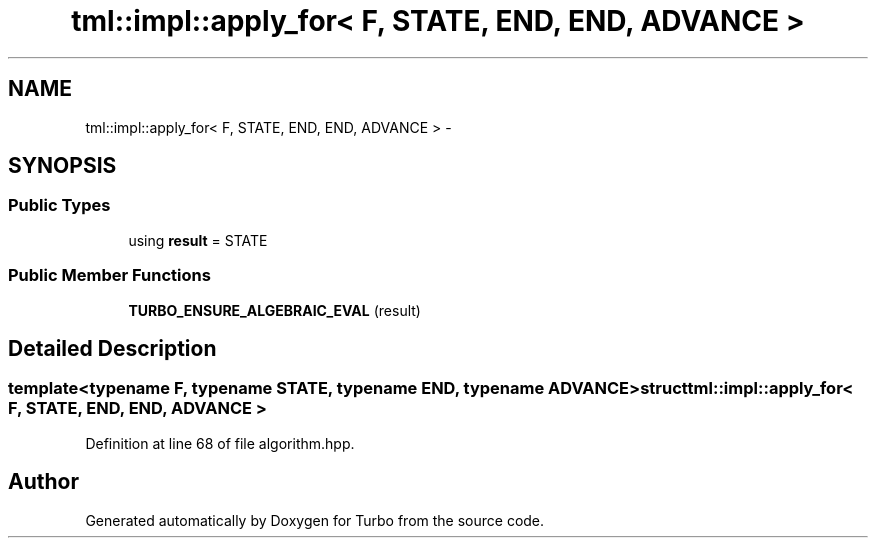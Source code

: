 .TH "tml::impl::apply_for< F, STATE, END, END, ADVANCE >" 3 "Fri Aug 22 2014" "Turbo" \" -*- nroff -*-
.ad l
.nh
.SH NAME
tml::impl::apply_for< F, STATE, END, END, ADVANCE > \- 
.SH SYNOPSIS
.br
.PP
.SS "Public Types"

.in +1c
.ti -1c
.RI "using \fBresult\fP = STATE"
.br
.in -1c
.SS "Public Member Functions"

.in +1c
.ti -1c
.RI "\fBTURBO_ENSURE_ALGEBRAIC_EVAL\fP (result)"
.br
.in -1c
.SH "Detailed Description"
.PP 

.SS "template<typename F, typename STATE, typename END, typename ADVANCE>struct tml::impl::apply_for< F, STATE, END, END, ADVANCE >"

.PP
Definition at line 68 of file algorithm\&.hpp\&.

.SH "Author"
.PP 
Generated automatically by Doxygen for Turbo from the source code\&.
